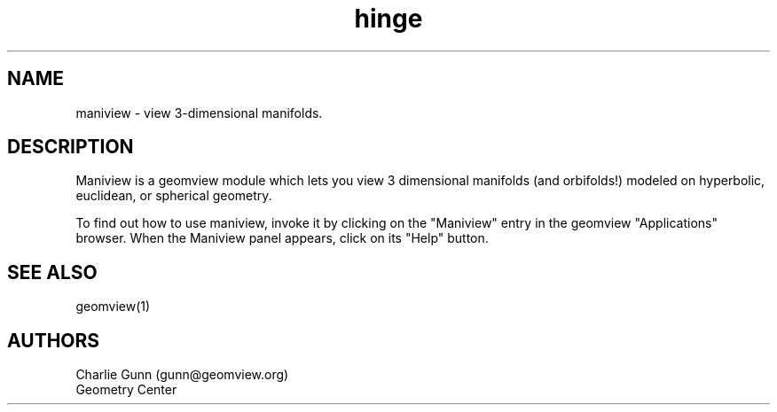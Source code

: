 .TH hinge 1 "January 29, 1993" "Geometry Center"
.SH NAME
maniview - view 3-dimensional manifolds. 
.SH DESCRIPTION
Maniview is a geomview module which lets you view 
3 dimensional manifolds (and orbifolds!) modeled on
hyperbolic, euclidean, or spherical geometry.
.PP
To find out how to use maniview, invoke it by clicking on the "Maniview"
entry in the geomview "Applications" browser. When the Maniview panel
appears, click on its "Help" button.
.SH SEE ALSO
geomview(1)
.SH AUTHORS
.nf
Charlie Gunn (gunn@geomview.org)
Geometry Center
.fi
